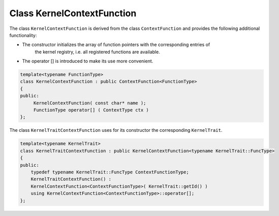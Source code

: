Class KernelContextFunction
===========================

The class ``KernelContextFunction`` is derived from the class ``ContextFunction`` and provides the following
additional functionality:

- The constructor initializes the array of function pointers with the corresponding entries of
   the kernel registry, i.e. all registered functions are available.
   
- The operator [] is introduced to make its use more convenient.


.. code-block:: c++

   template<typename FunctionType> 
   class KernelContextFunction : public ContextFunction<FunctionType>
   {
   public:
        KernelContextFunction( const char* name );
        FunctionType operator[] ( ContextType ctx )
   };

The class ``KernelTraitContextFunction`` uses for its constructor the corresponding ``KernelTrait``.

.. code-block:: c++

   template<typename KernelTrait> 
   class KernelTraitContextFunction : public KernelContextFunction<typename KernelTrait::FuncType>
   {
   public:
       typedef typename KernelTrait::FuncType ContextFunctionType;
       KernelTraitContextFunction() : 
       KernelContextFunction<ContextFunctionType>( KernelTrait::getId() )
       using KernelContextFunction<ContextFunctionType>::operator[];
   };